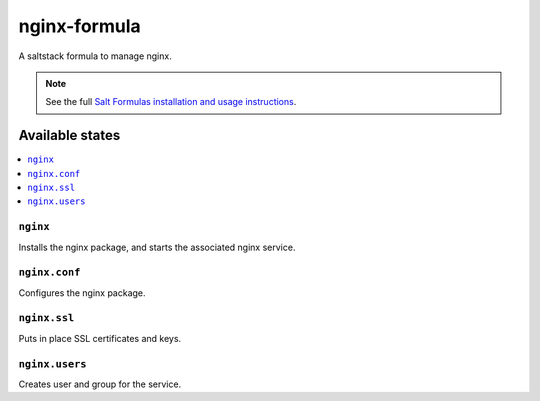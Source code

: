 =============
nginx-formula
=============

A saltstack formula to manage nginx.

.. note::

    See the full `Salt Formulas installation and usage instructions
    <http://docs.saltstack.com/topics/conventions/formulas.html>`_.

Available states
================

.. contents::
    :local:

``nginx``
---------

Installs the nginx package, and starts the associated nginx service.

``nginx.conf``
--------------

Configures the nginx package.

``nginx.ssl``
-------------

Puts in place SSL certificates and keys.

``nginx.users``
---------------

Creates user and group for the service.
